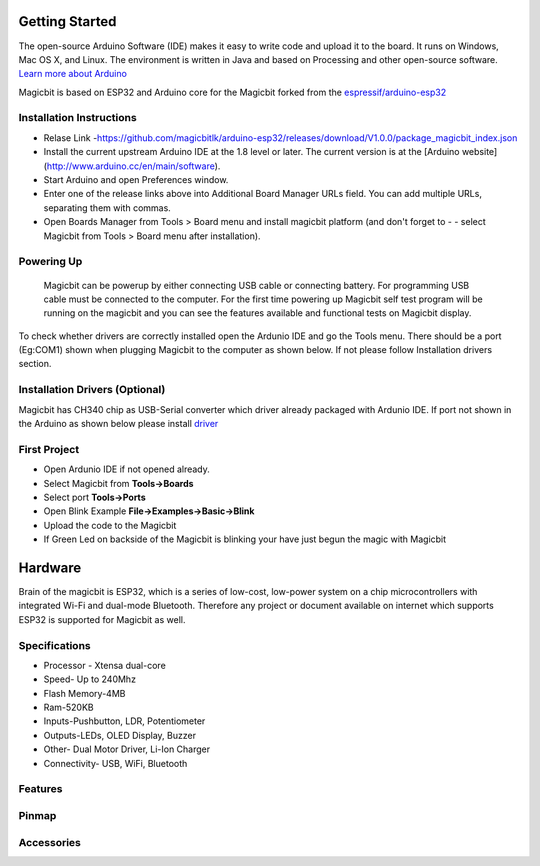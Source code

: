 ================
Getting Started
================
The open-source Arduino Software (IDE) makes it easy to write code and upload it to the board. It runs on Windows, Mac OS X, and Linux. The environment is written in Java and based on Processing and other open-source software.
`Learn more about Arduino <https://www.arduino.cc/en/main/software>`_

Magicbit is based on ESP32 and Arduino core for the Magicbit forked from the `espressif/arduino-esp32  <https://github.com/espressif/arduino-esp32>`_



*************************
Installation Instructions
*************************
- Relase Link -https://github.com/magicbitlk/arduino-esp32/releases/download/V1.0.0/package_magicbit_index.json

- Install the current upstream Arduino IDE at the 1.8 level or later. The current version is at the [Arduino website](http://www.arduino.cc/en/main/software).
- Start Arduino and open Preferences window.
- Enter one of the release links above into Additional Board Manager URLs field. You can add multiple URLs, separating them with commas.
- Open Boards Manager from Tools > Board menu and install magicbit platform (and don't forget to - - select Magicbit from Tools > Board menu after installation).

***********
Powering Up
***********
     Magicbit can be powerup by either connecting USB cable or connecting battery. For programming USB cable must be connected to the computer. For the first time powering up Magicbit self test program will be running on the magicbit and you can see the features available and functional tests on Magicbit display.       

To check whether drivers are correctly installed open the Ardunio IDE and go the Tools menu. There should be a port (Eg:COM1) shown when plugging Magicbit to the computer as shown below. If not please follow Installation drivers section.

.. image:: https://github.com/magicbitlk/Magicbit-Arduino/blob/master/Resources/Ardunio_port.png


********************
Installation Drivers (Optional)
********************

Magicbit has CH340 chip as USB-Serial converter which driver already packaged with Ardunio IDE. If port not shown in the Arduino as shown below please install `driver <https://github.com/magicbitlk/Magicbit-Arduino/blob/master/Resources/CH34x_Install_Windows_v3_4.EXE>`_


*************
First Project
*************

- Open Ardunio IDE if not opened already.
- Select Magicbit from **Tools->Boards**
- Select port **Tools->Ports**
- Open Blink Example **File->Examples->Basic->Blink**
- Upload the code to the Magicbit 
- If Green Led on backside of the Magicbit is blinking your have just begun the magic with Magicbit

========
Hardware
========

Brain of the magicbit is ESP32, which is a series of low-cost, low-power system on a chip microcontrollers with integrated Wi-Fi and dual-mode Bluetooth. Therefore any project or document available on internet which supports ESP32 is supported for Magicbit as well.

**************
Specifications
**************
- Processor - Xtensa dual-core
- Speed- Up to 240Mhz
- Flash Memory-4MB
- Ram-520KB
- Inputs-Pushbutton, LDR, Potentiometer
- Outputs-LEDs, OLED Display, Buzzer
- Other- Dual Motor Driver, Li-Ion Charger
- Connectivity- USB, WiFi, Bluetooth

*****************
Features
*****************
.. image:: https://github.com/magicbitlk/Magicbit-Arduino/blob/master/Resources/Layout.png

***************
Pinmap
***************

.. image:: https://github.com/magicbitlk/arduino-esp32/raw/master/docs/pinout.png

***********
Accessories
***********
